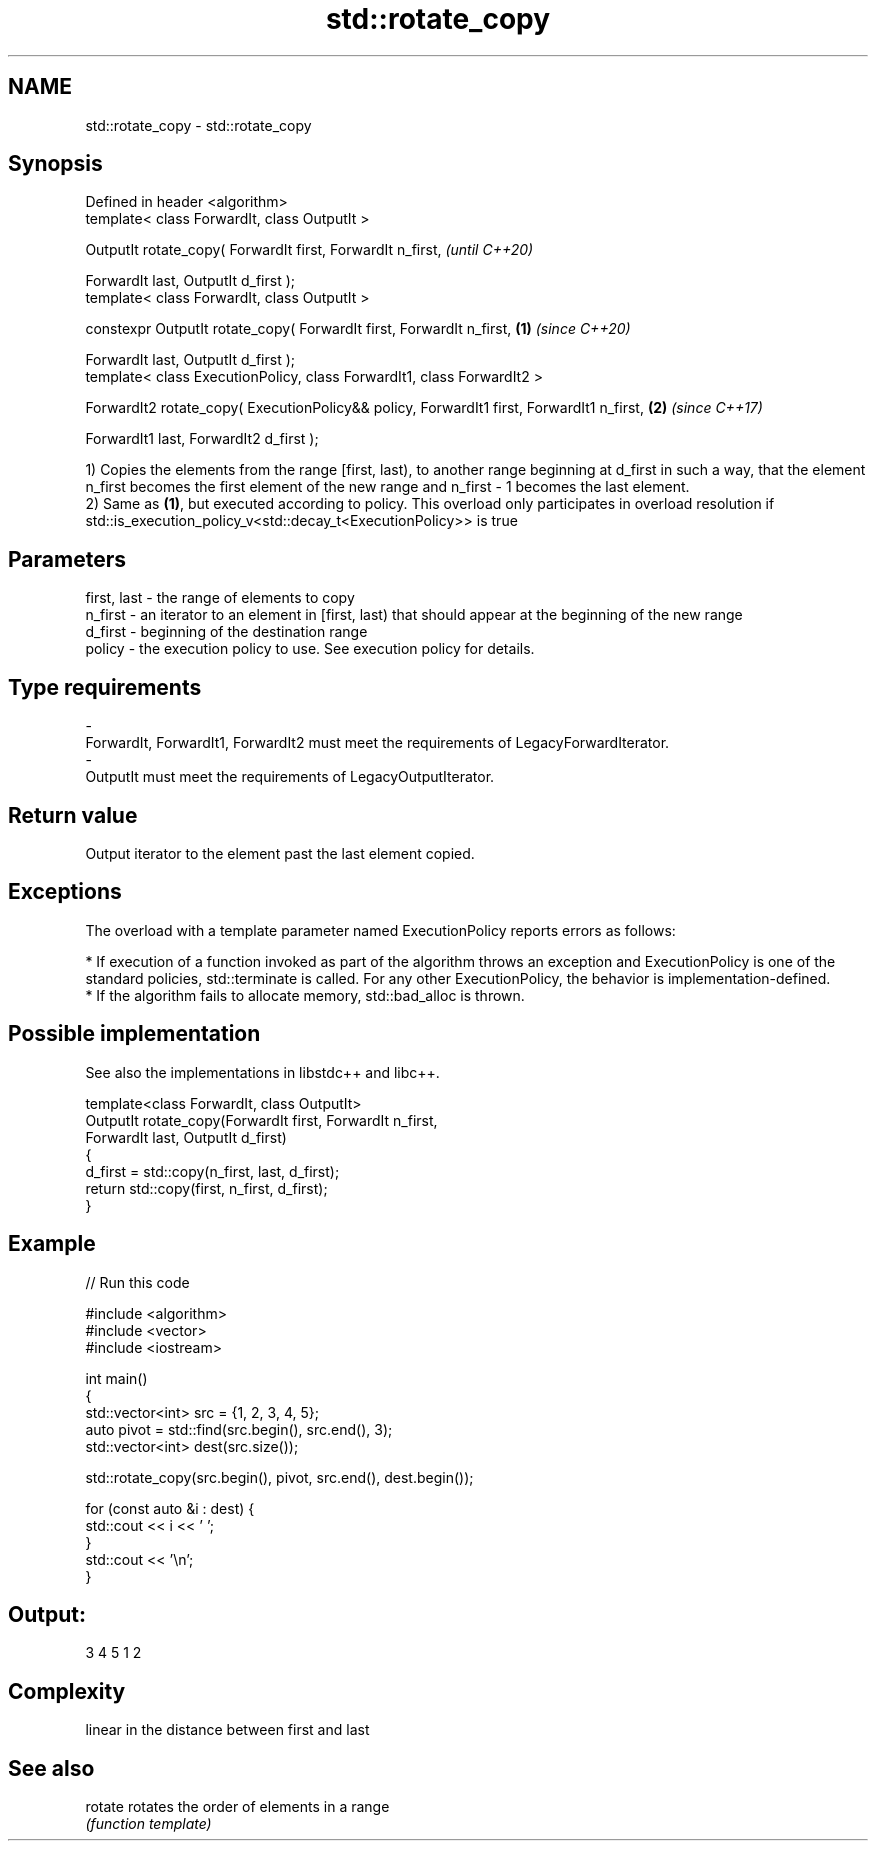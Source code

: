 .TH std::rotate_copy 3 "2020.03.24" "http://cppreference.com" "C++ Standard Libary"
.SH NAME
std::rotate_copy \- std::rotate_copy

.SH Synopsis
   Defined in header <algorithm>
   template< class ForwardIt, class OutputIt >

   OutputIt rotate_copy( ForwardIt first, ForwardIt n_first,                                       \fI(until C++20)\fP

   ForwardIt last, OutputIt d_first );
   template< class ForwardIt, class OutputIt >

   constexpr OutputIt rotate_copy( ForwardIt first, ForwardIt n_first,                     \fB(1)\fP     \fI(since C++20)\fP

   ForwardIt last, OutputIt d_first );
   template< class ExecutionPolicy, class ForwardIt1, class ForwardIt2 >

   ForwardIt2 rotate_copy( ExecutionPolicy&& policy, ForwardIt1 first, ForwardIt1 n_first,     \fB(2)\fP \fI(since C++17)\fP

   ForwardIt1 last, ForwardIt2 d_first );

   1) Copies the elements from the range [first, last), to another range beginning at d_first in such a way, that the element n_first becomes the first element of the new range and n_first - 1 becomes the last element.
   2) Same as \fB(1)\fP, but executed according to policy. This overload only participates in overload resolution if std::is_execution_policy_v<std::decay_t<ExecutionPolicy>> is true

.SH Parameters

   first, last - the range of elements to copy
   n_first     - an iterator to an element in [first, last) that should appear at the beginning of the new range
   d_first     - beginning of the destination range
   policy      - the execution policy to use. See execution policy for details.
.SH Type requirements
   -
   ForwardIt, ForwardIt1, ForwardIt2 must meet the requirements of LegacyForwardIterator.
   -
   OutputIt must meet the requirements of LegacyOutputIterator.

.SH Return value

   Output iterator to the element past the last element copied.

.SH Exceptions

   The overload with a template parameter named ExecutionPolicy reports errors as follows:

     * If execution of a function invoked as part of the algorithm throws an exception and ExecutionPolicy is one of the standard policies, std::terminate is called. For any other ExecutionPolicy, the behavior is implementation-defined.
     * If the algorithm fails to allocate memory, std::bad_alloc is thrown.

.SH Possible implementation

   See also the implementations in libstdc++ and libc++.

   template<class ForwardIt, class OutputIt>
   OutputIt rotate_copy(ForwardIt first, ForwardIt n_first,
                              ForwardIt last, OutputIt d_first)
   {
       d_first = std::copy(n_first, last, d_first);
       return std::copy(first, n_first, d_first);
   }

.SH Example

   
// Run this code

 #include <algorithm>
 #include <vector>
 #include <iostream>

 int main()
 {
     std::vector<int> src = {1, 2, 3, 4, 5};
     auto pivot = std::find(src.begin(), src.end(), 3);
     std::vector<int> dest(src.size());

     std::rotate_copy(src.begin(), pivot, src.end(), dest.begin());

     for (const auto &i : dest) {
         std::cout << i << ' ';
     }
     std::cout << '\\n';
 }

.SH Output:

 3 4 5 1 2

.SH Complexity

   linear in the distance between first and last

.SH See also

   rotate rotates the order of elements in a range
          \fI(function template)\fP

